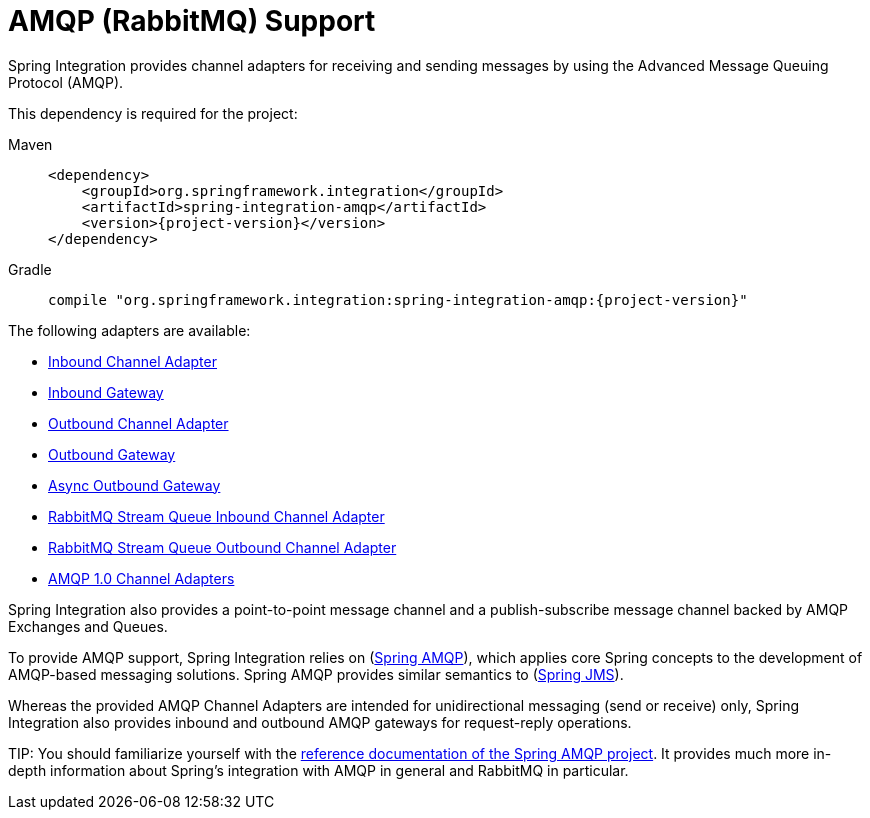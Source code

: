 [[amqp]]
= AMQP (RabbitMQ) Support

Spring Integration provides channel adapters for receiving and sending messages by using the Advanced Message Queuing Protocol (AMQP).

This dependency is required for the project:

[tabs]
======
Maven::
+
[source, xml, subs="normal", role="primary"]
----
<dependency>
    <groupId>org.springframework.integration</groupId>
    <artifactId>spring-integration-amqp</artifactId>
    <version>{project-version}</version>
</dependency>
----

Gradle::
+
[source, groovy, subs="normal", role="secondary"]
----
compile "org.springframework.integration:spring-integration-amqp:{project-version}"
----
======

The following adapters are available:

* xref:amqp/inbound-channel-adapter.adoc[Inbound Channel Adapter]
* xref:amqp/inbound-gateway.adoc[Inbound Gateway]
* xref:amqp/outbound-channel-adapter.adoc[Outbound Channel Adapter]
* xref:amqp/outbound-gateway.adoc[Outbound Gateway]
* xref:amqp/async-outbound-gateway.adoc[Async Outbound Gateway]
* xref:amqp/rmq-streams.adoc#rmq-stream-inbound-channel-adapter[RabbitMQ Stream Queue Inbound Channel Adapter]
* xref:amqp/rmq-streams.adoc#rmq-stream-outbound-channel-adapter[RabbitMQ Stream Queue Outbound Channel Adapter]
* xref:amqp/amqp-1.0.adoc[AMQP 1.0 Channel Adapters]

Spring Integration also provides a point-to-point message channel and a publish-subscribe message channel backed by AMQP Exchanges and Queues.

To provide AMQP support, Spring Integration relies on (https://projects.spring.io/spring-amqp[Spring AMQP]), which applies core Spring concepts to the development of AMQP-based messaging solutions.
Spring AMQP provides similar semantics to (https://docs.spring.io/spring/docs/current/spring-framework-reference/integration.html#jms[Spring JMS]).

Whereas the provided AMQP Channel Adapters are intended for unidirectional messaging (send or receive) only, Spring Integration also provides inbound and outbound AMQP gateways for request-reply operations.

TIP:
You should familiarize yourself with the https://docs.spring.io/spring-amqp/reference/html/[reference documentation of the Spring AMQP project].
It provides much more in-depth information about Spring's integration with AMQP in general and RabbitMQ in particular.

